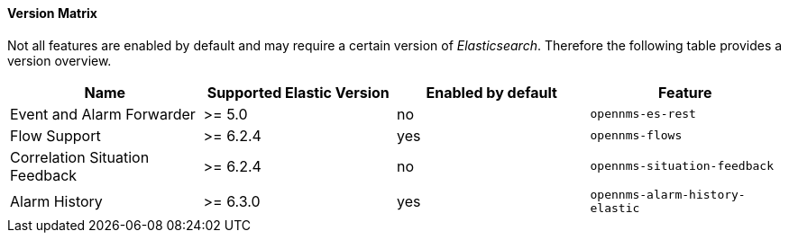 
// Allow GitHub image rendering
:imagesdir: ../../../images

==== Version Matrix

Not all features are enabled by default and may require a certain version of _Elasticsearch_.
Therefore the following table provides a version overview.

|===
| Name | Supported Elastic Version | Enabled by default | Feature

| Event and Alarm Forwarder
| >= 5.0
| no
| `opennms-es-rest`

| Flow Support
| >= 6.2.4
| yes
| `opennms-flows`

| Correlation Situation Feedback
| >= 6.2.4
| no
| `opennms-situation-feedback`

| Alarm History
| >= 6.3.0
| yes
| `opennms-alarm-history-elastic`

|===
